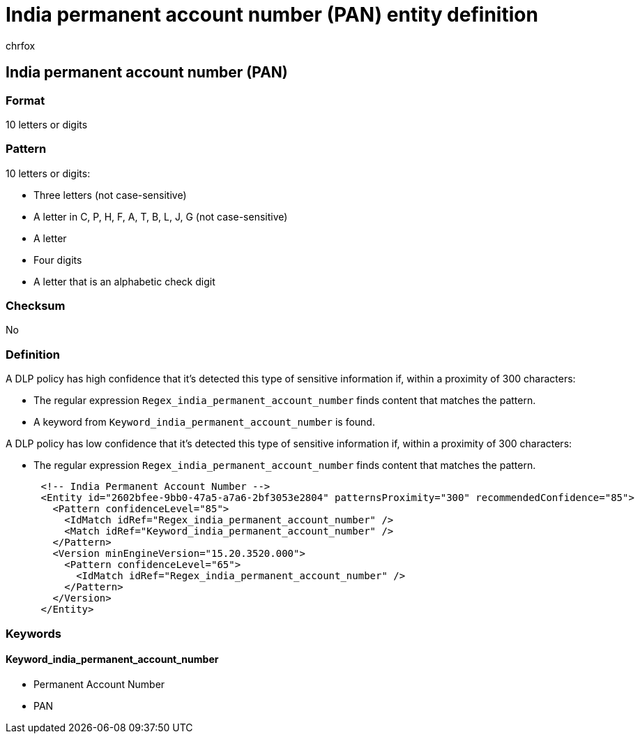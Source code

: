 = India permanent account number (PAN) entity definition
:audience: Admin
:author: chrfox
:description: India permanent account number (PAN) sensitive information type entity definition.
:f1.keywords: ["CSH"]
:f1_keywords: ["ms.o365.cc.UnifiedDLPRuleContainsSensitiveInformation"]
:feedback_system: None
:hideEdit: true
:manager: laurawi
:ms.author: chrfox
:ms.collection: ["M365-security-compliance"]
:ms.date:
:ms.localizationpriority: medium
:ms.service: O365-seccomp
:ms.topic: reference
:recommendations: false
:search.appverid: MET150

== India permanent account number (PAN)

=== Format

10 letters or digits

=== Pattern

10 letters or digits:

* Three letters (not case-sensitive)
* A letter in C, P, H, F, A, T, B, L, J, G (not case-sensitive)
* A letter
* Four digits
* A letter that is an alphabetic check digit

=== Checksum

No

=== Definition

A DLP policy has high confidence that it's detected this type of sensitive information if, within a proximity of 300 characters:

* The regular expression `Regex_india_permanent_account_number` finds content that matches the pattern.
* A keyword from `Keyword_india_permanent_account_number` is found.

A DLP policy has low confidence that it's detected this type of sensitive information if, within a proximity of 300 characters:

* The regular expression `Regex_india_permanent_account_number` finds content that matches the pattern.

[,xml]
----
      <!-- India Permanent Account Number -->
      <Entity id="2602bfee-9bb0-47a5-a7a6-2bf3053e2804" patternsProximity="300" recommendedConfidence="85">
        <Pattern confidenceLevel="85">
          <IdMatch idRef="Regex_india_permanent_account_number" />
          <Match idRef="Keyword_india_permanent_account_number" />
        </Pattern>
        <Version minEngineVersion="15.20.3520.000">
          <Pattern confidenceLevel="65">
            <IdMatch idRef="Regex_india_permanent_account_number" />
          </Pattern>
        </Version>
      </Entity>
----

=== Keywords

==== Keyword_india_permanent_account_number

* Permanent Account Number
* PAN
